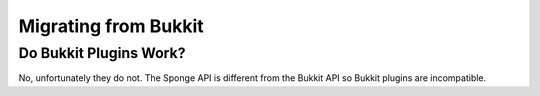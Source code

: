 =====================
Migrating from Bukkit
=====================

Do Bukkit Plugins Work?
=======================

No, unfortunately they do not. The Sponge API is different from the Bukkit API so Bukkit plugins are incompatible.
